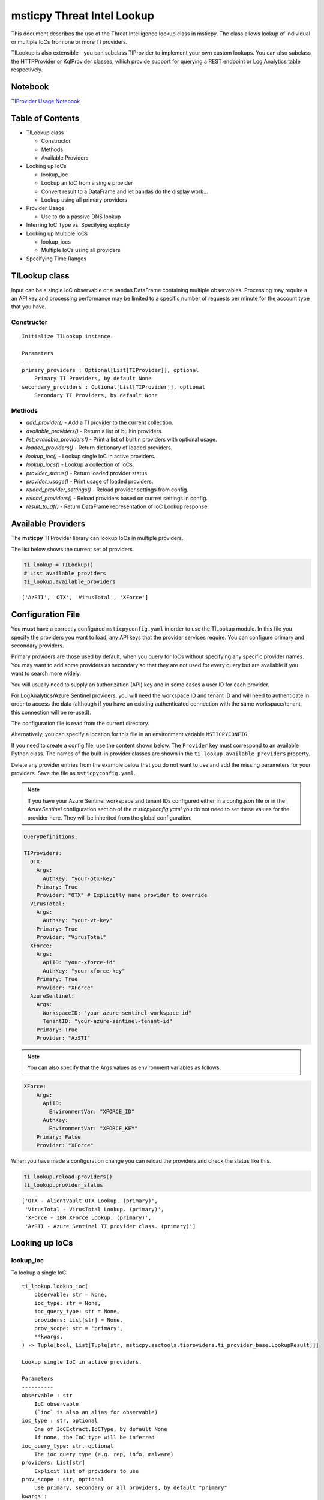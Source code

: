 
msticpy Threat Intel Lookup
===========================

This document describes the use of the Threat Intelligence lookup class
in msticpy. The class allows lookup of individual or multiple IoCs from
one or more TI providers.

TILookup is also extensible - you can subclass TIProvider to implement
your own custom lookups. You can also subclass the HTTPProvider or
KqlProvider classes, which provide support for querying a REST endpoint
or Log Analytics table respectively.

Notebook
--------
`TIProvider Usage Notebook <https://github.com/Microsoft/msticpy/blob/master/docs/notebooks/TIProviders.ipynb>`__

Table of Contents
-----------------

* TILookup class

  * Constructor
  * Methods
  * Available Providers

* Looking up IoCs

  * lookup_ioc
  * Lookup an IoC from a single provider
  * Convert result to a DataFrame and let pandas do the display work…
  * Lookup using all primary providers

* Provider Usage

  * Use to do a passive DNS lookup

* Inferring IoC Type vs. Specifying explicity

* Looking up Multiple IoCs

  * lookup_iocs
  * Multiple IoCs using all providers

* Specifying Time Ranges



TILookup class
--------------

Input can be a single IoC observable or a pandas DataFrame containing
multiple observables. Processing may require a an API key and processing
performance may be limited to a specific number of requests per minute
for the account type that you have.


Constructor
~~~~~~~~~~~


.. parsed-literal::


            Initialize TILookup instance.

            Parameters
            ----------
            primary_providers : Optional[List[TIProvider]], optional
                Primary TI Providers, by default None
            secondary_providers : Optional[List[TIProvider]], optional
                Secondary TI Providers, by default None


Methods
~~~~~~~

* *add_provider()* - Add a TI provider to the current collection.
* *available_providers()* - Return a list of builtin providers.
* *list_available_providers()* - Print a list of builtin providers with
  optional usage.
* *loaded_providers()* - Return dictionary of loaded providers.
* *lookup_ioc()* - Lookup single IoC in active providers.
* *lookup_iocs()* - Lookup a collection of IoCs.
* *provider_status()* - Return loaded provider status.
* *provider_usage()* - Print usage of loaded providers.
* *reload_provider_settings()* - Reload provider settings from config.
* *reload_providers()* - Reload providers based on currret settings in config.
* *result_to_df()* - Return DataFrame representation of IoC Lookup response.


Available Providers
-------------------

The **msticpy** TI Provider library can lookup IoCs in multiple
providers.

The list below shows the current set of providers.

.. code:: ipython3

    ti_lookup = TILookup()
    # List available providers
    ti_lookup.available_providers


.. parsed-literal::

    ['AzSTI', 'OTX', 'VirusTotal', 'XForce']



Configuration File
------------------

You **must** have a correctly configured ``msticpyconfig.yaml`` in
order to use the TILookup module. In this file you specify the
providers you want to load, any API keys that the provider services
require. You can configure primary and secondary providers.

Primary providers are those used by default, when you query for IoCs
without specifying any specific provider names. You may want to
add some providers as secondary so that they are not used for every
query but are available if you want to search more widely.

You will usually need to supply an authorization (API) key and in some cases a
user ID for each provider.

For LogAnalytics/Azure Sentinel providers, you will need the workspace
ID and tenant ID and will need to authenticate in order to access the
data (although if you have an existing authenticated connection with the
same workspace/tenant, this connection will be re-used).

The configuration file is read from the current directory.

Alternatively, you can specify a location for this file in an
environment variable ``MSTICPYCONFIG``.

If you need to create a config file, use the content shown below.
The ``Provider`` key must correspond to an available Python class.
The names of the built-in provider classes are shown in the
``ti_lookup.available_providers`` property.

Delete any provider entries from the example below that you do not want
to use and add the missing parameters for your providers.
Save the file as ``msticpyconfig.yaml``.


.. note:: If you have your Azure Sentinel workspace and tenant IDs configured
  either in a config.json file or in the `AzureSentinel` configuration section
  of the `msticpyconfig.yaml` you do not need to set these values for the
  provider here. They will be inherited from the global configuration.


.. code:: yaml

    QueryDefinitions:

    TIProviders:
      OTX:
        Args:
          AuthKey: "your-otx-key"
        Primary: True
        Provider: "OTX" # Explicitly name provider to override
      VirusTotal:
        Args:
          AuthKey: "your-vt-key"
        Primary: True
        Provider: "VirusTotal"
      XForce:
        Args:
          ApiID: "your-xforce-id"
          AuthKey: "your-xforce-key"
        Primary: True
        Provider: "XForce"
      AzureSentinel:
        Args:
          WorkspaceID: "your-azure-sentinel-workspace-id"
          TenantID: "your-azure-sentinel-tenant-id"
        Primary: True
        Provider: "AzSTI"


.. note:: You can also specify that the Args values as environment
  variables as follows:


.. code:: yaml

      XForce:
          Args:
            ApiID:
              EnvironmentVar: "XFORCE_ID"
            AuthKey:
              EnvironmentVar: "XFORCE_KEY"
          Primary: False
          Provider: "XForce"



When you have made a configuration change you can reload the
providers and check the status like this.


.. code:: ipython3

    ti_lookup.reload_providers()
    ti_lookup.provider_status


.. parsed-literal::

    ['OTX - AlientVault OTX Lookup. (primary)',
     'VirusTotal - VirusTotal Lookup. (primary)',
     'XForce - IBM XForce Lookup. (primary)',
     'AzSTI - Azure Sentinel TI provider class. (primary)']



Looking up IoCs
---------------

lookup_ioc
~~~~~~~~~~

To lookup a single IoC.

::

   ti_lookup.lookup_ioc(
       observable: str = None,
       ioc_type: str = None,
       ioc_query_type: str = None,
       providers: List[str] = None,
       prov_scope: str = 'primary',
       **kwargs,
   ) -> Tuple[bool, List[Tuple[str, msticpy.sectools.tiproviders.ti_provider_base.LookupResult]]]

   Lookup single IoC in active providers.

   Parameters
   ----------
   observable : str
       IoC observable
       (`ioc` is also an alias for observable)
   ioc_type : str, optional
       One of IoCExtract.IoCType, by default None
       If none, the IoC type will be inferred
   ioc_query_type: str, optional
       The ioc query type (e.g. rep, info, malware)
   providers: List[str]
       Explicit list of providers to use
   prov_scope : str, optional
       Use primary, secondary or all providers, by default "primary"
   kwargs :
       Additional arguments passed to the underlying provider(s)

   Returns
   -------
   Tuple[bool, List[Tuple[str, LookupResult]]]
       The result returned as a tuple(bool, list):
       bool indicates whether a TI record was found in any provider
       list has an entry for each provider result


Lookup an IoC from a single provider
~~~~~~~~~~~~~~~~~~~~~~~~~~~~~~~~~~~~

And show the output

.. code:: ipython3

    result, details = ti_lookup.lookup_ioc(observable="38.75.137.9", providers=["OTX"])

    print("Positive" if result else "Negative")
    # the details is a list (since there could be multiple responses for an IoC)
    for provider, detail in details:
        print(provider)
        detail.summary
        print("\nRaw Results")
        detail.raw_result_fmt



.. parsed-literal::

    Positive
    OTX
    ioc: 38.75.137.9 ( ipv4 )
    result: True
    {   'names': ['Underminer EK'],
        'pulse_count': 1,
        'references': [   [   'https://blog.malwarebytes.com/threat-analysis/2019/07/exploit-kits-summer-2019-review/']],
        'tags': [[]]}
    reference:  https://otx.alienvault.com/api/v1/indicators/IPv4/38.75.137.9/general

    Raw Results
    { 'area_code': 0,
      'asn': 'AS63023 GTHost',
      'base_indicator': { 'access_reason': '',
                          'access_type': 'public',
                          'content': '',
                          'description': '',
                          'id': 2127020821,
                          'indicator': '38.75.137.9',
                          'title': '',
                          'type': 'IPv4'},
      'charset': 0,
      'city': 'Los Angeles',
      'city_data': True,
      'continent_code': 'NA',
      'country_code': 'US',
      'country_code3': 'USA',
      'country_name': 'United States',
      'dma_code': 803,
      'flag_title': 'United States',
      'flag_url': '/assets/images/flags/us.png',
      'indicator': '38.75.137.9',
      'latitude': 34.0584,
      'longitude': -118.278,
      'postal_code': '90017',
      'pulse_info': { 'count': 1,
                      'pulses': [ { 'TLP': 'white',
                                    'adversary': '',
                                    'attack_ids': [],
                                    'author': { 'avatar_url': 'https://otx.alienvault.com/assets/images/default-avatar.png',
                                                'id': '79520',
                                                'is_following': False,
                                                'is_subscribed': False,
                                                'username': 'mattvittitoe'},
                                    'cloned_from': None,
                                    'comment_count': 0,
                                    'created': '2019-07-31T18:01:29.744000',
                                    'description': '',
                                    'downvotes_count': 0,
                                    'export_count': 0,
                                    'follower_count': 0,
                                    'groups': [ { 'id': 614,
                                                  'name': 'DCT Security Team'}],
                                    'id': '5d41d77901a2f8c6e9b650e9',
                                    'in_group': True,
                                    'indicator_count': 24,
                                    'indicator_type_counts': { 'FileHash-MD5': 5,
                                                               'IPv4': 3,
                                                               'URL': 16},
                                    'industries': [],
                                    'is_author': False,
                                    'is_modified': False,
                                    'is_subscribing': None,
                                    'locked': 0,
                                    'malware_families': [],
                                    'modified': '2019-07-31T18:01:29.744000',
                                    'modified_text': '19 days ago ',
                                    'name': 'Underminer EK',
                                    'public': 1,
                                    'pulse_source': 'web',
                                    'references': [ 'https://blog.malwarebytes.com/threat-analysis/2019/07/exploit-kits-summer-2019-review/'],
                                    'subscriber_count': 10,
                                    'tags': [],
                                    'targeted_countries': [],
                                    'threat_hunter_scannable': True,
                                    'upvotes_count': 0,
                                    'validator_count': 0,
                                    'vote': 0,
                                    'votes_count': 0}],
                      'references': [ 'https://blog.malwarebytes.com/threat-analysis/2019/07/exploit-kits-summer-2019-review/']},
      'region': 'CA',
      'reputation': 0,
      'sections': [ 'general',
                    'geo',
                    'reputation',
                    'url_list',
                    'passive_dns',
                    'malware',
                    'nids_list',
                    'http_scans'],
      'type': 'IPv4',
      'type_title': 'IPv4',
      'whois': 'http://whois.domaintools.com/38.75.137.9'}


Or convert result to a DataFrame and let pandas do the display work…
^^^^^^^^^^^^^^^^^^^^^^^^^^^^^^^^^^^^^^^^^^^^^^^^^^^^^^^^^^^^^^^^^^^^

.. code:: ipython3

    result = ti_lookup.lookup_ioc(observable="38.75.137.9", providers=["OTX"])
    ti_lookup.result_to_df(result).T


.. raw:: html

    <div>
    <style scoped>
        .dataframe tbody tr th:only-of-type {
            vertical-align: middle;
        }

        .dataframe tbody tr th {
            vertical-align: top;
        }

        .dataframe thead th {
            text-align: right;
        }
    </style>
    <table border="1" class="dataframe">
      <thead>
        <tr style="text-align: right;">
          <th></th>
          <th>OTX</th>
        </tr>
      </thead>
      <tbody>
        <tr>
          <th>IoC</th>
          <td>38.75.137.9</td>
        </tr>
        <tr>
          <th>IoCType</th>
          <td>ipv4</td>
        </tr>
        <tr>
          <th>QuerySubtype</th>
          <td>None</td>
        </tr>
        <tr>
          <th>Result</th>
          <td>True</td>
        </tr>
        <tr>
          <th>Details</th>
          <td>{'pulse_count': 1, 'names': ['Underminer EK'], 'tags': [[]], 'references': [['https://blog.malwa...</td>
        </tr>
        <tr>
          <th>RawResult</th>
          <td>{'sections': ['general', 'geo', 'reputation', 'url_list', 'passive_dns', 'malware', 'nids_list',...</td>
        </tr>
        <tr>
          <th>Reference</th>
          <td>https://otx.alienvault.com/api/v1/indicators/IPv4/38.75.137.9/general</td>
        </tr>
        <tr>
          <th>Status</th>
          <td>200</td>
        </tr>
      </tbody>
    </table>
    </div>



.. code:: ipython3

    # Extract a single field (RawResult) from the dataframe (.iloc[0] is to select the row)
    ti_lookup.result_to_df(result)["RawResult"].iloc[0]




.. parsed-literal::

    {'sections': ['general',
      'geo',
      'reputation',
      'url_list',
      'passive_dns',
      'malware',
      'nids_list',
      'http_scans'],
     'city': 'Los Angeles',
     'area_code': 0,
     'pulse_info': {'count': 1,
      'references': ['https://blog.malwarebytes.com/threat-analysis/2019/07/exploit-kits-summer-2019-review/'],
      'pulses': [{'indicator_type_counts': {'URL': 16,
         'FileHash-MD5': 5,
         'IPv4': 3},
        'pulse_source': 'web',
        'TLP': 'white',
        'description': '',
        ...



Lookup using all primary providers
~~~~~~~~~~~~~~~~~~~~~~~~~~~~~~~~~~

.. code:: ipython3

    result = ti_lookup.lookup_ioc(observable="38.75.137.9")
    ti_lookup.result_to_df(result)



.. raw:: html

    <div>
    <style scoped>
        .dataframe tbody tr th:only-of-type {
            vertical-align: middle;
        }

        .dataframe tbody tr th {
            vertical-align: top;
        }

        .dataframe thead th {
            text-align: right;
        }
    </style>
    <table border="1" class="dataframe">
      <thead>
        <tr style="text-align: right;">
          <th></th>
          <th>IoC</th>
          <th>IoCType</th>
          <th>QuerySubtype</th>
          <th>Result</th>
          <th>Details</th>
          <th>RawResult</th>
          <th>Reference</th>
          <th>Status</th>
        </tr>
      </thead>
      <tbody>
        <tr>
          <th>OTX</th>
          <td>38.75.137.9</td>
          <td>ipv4</td>
          <td>None</td>
          <td>True</td>
          <td>{'pulse_count': 1, 'names': ['Underminer EK'], 'tags': [[]], 'references': [['https://blog.malwa...</td>
          <td>{'sections': ['general', 'geo', 'reputation', 'url_list', 'passive_dns', 'malware', 'nids_list',...</td>
          <td>https://otx.alienvault.com/api/v1/indicators/IPv4/38.75.137.9/general</td>
          <td>200</td>
        </tr>
        <tr>
          <th>VirusTotal</th>
          <td>38.75.137.9</td>
          <td>ipv4</td>
          <td>None</td>
          <td>True</td>
          <td>{'verbose_msg': 'IP address in dataset', 'response_code': 1, 'detected_urls': ['http://38.75.137...</td>
          <td>{'asn': 63023, 'undetected_urls': [['http://38.75.137.9:9088/', '3d5edb0e0bb726e414a9b76dac619c1...</td>
          <td>https://www.virustotal.com/vtapi/v2/ip-address/report</td>
          <td>200</td>
        </tr>
        <tr>
          <th>XForce</th>
          <td>38.75.137.9</td>
          <td>ipv4</td>
          <td>None</td>
          <td>True</td>
          <td>{'score': 1, 'cats': {}, 'categoryDescriptions': {}, 'reason': 'Regional Internet Registry', 're...</td>
          <td>{'ip': '38.75.137.9', 'history': [{'created': '2012-03-22T07:26:00.000Z', 'reason': 'Regional In...</td>
          <td>https://api.xforce.ibmcloud.com/ipr/38.75.137.9</td>
          <td>200</td>
        </tr>
        <tr>
          <th>AzSTI</th>
          <td>38.75.137.9</td>
          <td>ipv4</td>
          <td>None</td>
          <td>False</td>
          <td>0 rows returned.</td>
          <td>None</td>
          <td>None</td>
          <td>-1</td>
        </tr>
      </tbody>
    </table>
    </div>



Provider Usage
--------------

This shows the supported IoC Types.

In some cases an IoC type will also support special types of sub-query
such as geo-ip and passive-dns

.. code:: ipython3

    ti_lookup.provider_usage()


.. parsed-literal::

    Primary providers
    -----------------

    Provider class: OTX
    AlientVault OTX Lookup. Supported query types:
      ioc_type=dns
      ioc_type=dns, ioc_query_type=geo
      ioc_type=dns, ioc_query_type=passivedns
      ioc_type=file_hash
      ioc_type=hostname
      ioc_type=ipv4
      ioc_type=ipv4, ioc_query_type=geo
      ioc_type=ipv4, ioc_query_type=passivedns
      ioc_type=ipv6
      ioc_type=ipv6, ioc_query_type=geo
      ioc_type=ipv6, ioc_query_type=passivedns
      ioc_type=md5_hash
      ioc_type=sha1_hash
      ioc_type=sha256_hash
      ioc_type=url

    Provider class: VirusTotal
    VirusTotal Lookup. Supported query types:
      ioc_type=dns
      ioc_type=file_hash
      ioc_type=ipv4
      ioc_type=md5_hash
      ioc_type=sha1_hash
      ioc_type=sha256_hash
      ioc_type=url

    Provider class: XForce
    IBM XForce Lookup. Supported query types:
      ioc_type=dns, ioc_query_type=info
      ioc_type=dns, ioc_query_type=passivedns
      ioc_type=dns, ioc_query_type=whois
      ioc_type=file_hash
      ioc_type=hostname, ioc_query_type=whois
      ioc_type=ipv4
      ioc_type=ipv4, ioc_query_type=malware
      ioc_type=ipv4, ioc_query_type=passivedns
      ioc_type=ipv4, ioc_query_type=rep
      ioc_type=ipv4, ioc_query_type=whois
      ioc_type=ipv6
      ioc_type=ipv6, ioc_query_type=malware
      ioc_type=ipv6, ioc_query_type=passivedns
      ioc_type=ipv6, ioc_query_type=rep
      ioc_type=ipv6, ioc_query_type=whois
      ioc_type=md5_hash
      ioc_type=sha1_hash
      ioc_type=sha256_hash
      ioc_type=url
      ioc_type=url, ioc_query_type=malware

    Provider class: AzSTI
    Azure Sentinel TI provider class. Supported query types:
      ioc_type=dns
      ioc_type=file_hash
      ioc_type=hostname
      ioc_type=ipv4
      ioc_type=ipv6
      ioc_type=linux_path
      ioc_type=md5_hash
      ioc_type=sha1_hash
      ioc_type=sha256_hash
      ioc_type=url
      ioc_type=windows_path

    Secondary providers
    -------------------
    none


Use to do a passive DNS lookup
~~~~~~~~~~~~~~~~~~~~~~~~~~~~~~

.. code:: ipython3

    result = ti_lookup.lookup_ioc(observable="38.75.137.9", ico_type="ipv4", ioc_query_type="passivedns", providers=["XForce"])
    result




.. parsed-literal::

    (True,
     [('XForce',
       LookupResult(ioc='38.75.137.9', ioc_type='ipv4', query_subtype='passivedns', result=True, details={'records': 1}, raw_result={'Passive': {'query': '0x00000000000000000000ffff264b8909', 'records': []}, 'RDNS': ['9-137-75-38.clients.gthost.com'], 'total_rows': 1}, reference='https://api.xforce.ibmcloud.com/resolve/38.75.137.9', status=200))])



Inferring IoC Type vs. Specifying explicity
-------------------------------------------

If you do a lookup without specifying a type, TILookup will try to infer
the type by matching regexes. There are patterns for all supported types
but there are some caveats:

-  The match is not 100% foolproof - e.g. some URLs and hash types may
   be misidentified.
-  The inference adds an overhead to each lookup.

If you know the type that you want to look up, it is always better to
explicitly include it. - For single IoC lookup, use the ``ioc_type``
parameter. - For multiple IoC lookups (see below), supply either: - a
DataFrame with a column that specifies the type for each entry - a
dictionary of the form ``{ioc_observable: ioc_type}``

Looking up Multiple IoCs
------------------------

lookup_iocs
~~~~~~~~~~~

::

   Signature:
   ti_lookup.lookup_iocs(
       data: Union[pandas.core.frame.DataFrame, Mapping[str, str], Iterable[str]],
       obs_col: str = None,
       ioc_type_col: str = None,
       ioc_query_type: str = None,
       providers: List[str] = None,
       prov_scope: str = 'primary',
       **kwargs,
   ) -> pandas.core.frame.DataFrame

   Lookup a collection of IoCs.

   Parameters
   ----------
   data : Union[pd.DataFrame, Mapping[str, str], Iterable[str]]
       Data input in one of three formats:
       1. Pandas dataframe (you must supply the column name in
       `obs_col` parameter)
       2. Mapping (e.g. a dict) of [observable, IoCType]
       3. Iterable of observables - IoCTypes will be inferred
   obs_col : str, optional
       DataFrame column to use for observables, by default None
   ioc_type_col : str, optional
       DataFrame column to use for IoCTypes, by default None
   ioc_query_type: str, optional
       The ioc query type (e.g. rep, info, malware)
   providers: List[str]
       Explicit list of providers to use
   prov_scope : str, optional
       Use primary, secondary or all providers, by default "primary"
   kwargs :
       Additional arguments passed to the underlying provider(s)

   Returns
   -------
   pd.DataFrame
       DataFrame of results

.. code:: ipython3

    # View the docstring (as above)
    ti_lookup.lookup_iocs?

.. code:: ipython3

    ioc_ips = [
        "185.92.220.35",
        "213.159.214.86",
        "77.222.54.202",
        "91.219.29.81",
        "193.9.28.254",
        "89.108.83.196",
        "91.219.28.44",
        "188.127.231.124",
        "192.42.116.41",
        "91.219.31.18",
        "46.4.239.76",
        "188.166.168.250",
        "195.154.241.208",
        "51.255.172.55",
        "93.170.169.52",
        "104.215.148.63",
        "13.77.161.179",
        "40.76.4.15",
        "40.112.72.205",
        "40.113.200.201",
    ]

    ti_lookup.lookup_iocs(data=ioc_ips, providers="AzSTI")


.. raw:: html

    <div>
    <style scoped>
        .dataframe tbody tr th:only-of-type {
            vertical-align: middle;
        }

        .dataframe tbody tr th {
            vertical-align: top;
        }

        .dataframe thead th {
            text-align: right;
        }
    </style>
    <table border="1" class="dataframe">
      <thead>
        <tr style="text-align: right;">
          <th></th>
          <th>IoC</th>
          <th>IoCType</th>
          <th>QuerySubtype</th>
          <th>Reference</th>
          <th>Result</th>
          <th>Status</th>
          <th>Details</th>
          <th>RawResult</th>
          <th>Provider</th>
        </tr>
      </thead>
      <tbody>
        <tr>
          <th>0</th>
          <td>213.159.214.86</td>
          <td>ipv4</td>
          <td>None</td>
          <td>ThreatIntelligenceIndicator  | where TimeGenerated &gt;= datetime(2019-07-21T17:30:32.934234Z) | w...</td>
          <td>True</td>
          <td>0.0</td>
          <td>{'Action': 'alert', 'ThreatType': 'Malware', 'ThreatSeverity': nan, 'Active': True, 'Description...</td>
          <td>{'IndicatorId': '0164ADB4A6CB7A79FBAE7BE90A43050B090A18364E3855048AC86B9DA5E0A92B', 'TimeGenerat...</td>
          <td>AzSTI</td>
        </tr>
        <tr>
          <th>1</th>
          <td>40.113.200.201</td>
          <td>ipv4</td>
          <td>None</td>
          <td>ThreatIntelligenceIndicator  | where TimeGenerated &gt;= datetime(2019-07-21T17:30:32.934234Z) | w...</td>
          <td>False</td>
          <td>-1.0</td>
          <td>0 rows returned.</td>
          <td>NaN</td>
          <td>AzSTI</td>
        </tr>
        <tr>
          <th>2</th>
          <td>91.219.29.81</td>
          <td>ipv4</td>
          <td>None</td>
          <td>ThreatIntelligenceIndicator  | where TimeGenerated &gt;= datetime(2019-07-21T17:30:32.934234Z) | w...</td>
          <td>True</td>
          <td>0.0</td>
          <td>{'Action': 'alert', 'ThreatType': 'Malware', 'ThreatSeverity': nan, 'Active': True, 'Description...</td>
          <td>{'IndicatorId': '3F458D91A21866C9037B99D997379A6906573766C0C2F8FB45327A6A15676A0D', 'TimeGenerat...</td>
          <td>AzSTI</td>
        </tr>
        <tr>
          <th>3</th>
          <td>89.108.83.196</td>
          <td>ipv4</td>
          <td>None</td>
          <td>ThreatIntelligenceIndicator  | where TimeGenerated &gt;= datetime(2019-07-21T17:30:32.934234Z) | w...</td>
          <td>True</td>
          <td>0.0</td>
          <td>{'Action': 'alert', 'ThreatType': 'Malware', 'ThreatSeverity': nan, 'Active': True, 'Description...</td>
          <td>{'IndicatorId': 'C3CA82D5B30A34F4BD6188C9DCFAD9E46D3C0CC45CC4FD969DA3A398DC34B1AE', 'TimeGenerat...</td>
          <td>AzSTI</td>
        </tr>
        <tr>
          <th>4</th>
          <td>192.42.116.41</td>
          <td>ipv4</td>
          <td>None</td>
          <td>ThreatIntelligenceIndicator  | where TimeGenerated &gt;= datetime(2019-07-21T17:30:32.934234Z) | w...</td>
          <td>True</td>
          <td>0.0</td>
          <td>{'Action': 'alert', 'ThreatType': 'Malware', 'ThreatSeverity': nan, 'Active': True, 'Description...</td>
          <td>{'IndicatorId': '2F321C9D2593B6EF59DEB64B6CB209F375529C429F0DF463D639784E7353AA5D', 'TimeGenerat...</td>
          <td>AzSTI</td>
        </tr>
      </tbody>
    </table>
    </div>



Multiple IoCs using all providers
~~~~~~~~~~~~~~~~~~~~~~~~~~~~~~~~~

Output sorted by IoC

.. code:: ipython3

    ioc_urls = [
        "http://cheapshirts.us/zVnMrG.php",
        "http://chinasymbolic.com/i9jnrc",
        "http://cetidawabi.com/468fd",
        "http://append.pl/srh9xsz",
        "http://aiccard.co.th/dvja1te",
        "http://ajaraheritage.ge/g7cberv",
        "http://cic-integration.com/hjy93JNBasdas",
        "https://google.com",  # benign
        "https://microsoft.com",  # benign
        "https://python.org",  # benign
    ]
    results = ti_lookup.lookup_iocs(data=ioc_urls)
    results.sort_values("IoC")


.. raw:: html

    <div>
    <style scoped>
        .dataframe tbody tr th:only-of-type {
            vertical-align: middle;
        }

        .dataframe tbody tr th {
            vertical-align: top;
        }

        .dataframe thead th {
            text-align: right;
        }
    </style>
    <table border="1" class="dataframe">
      <thead>
        <tr style="text-align: right;">
          <th></th>
          <th>IoC</th>
          <th>IoCType</th>
          <th>QuerySubtype</th>
          <th>Result</th>
          <th>Details</th>
          <th>RawResult</th>
          <th>Reference</th>
          <th>Provider</th>
          <th>Status</th>
        </tr>
      </thead>
      <tbody>
        <tr>
          <th>0</th>
          <td>http://aiccard.co.th/dvja1te</td>
          <td>url</td>
          <td>None</td>
          <td>True</td>
          <td>{'Action': 'alert', 'ThreatType': 'Malware', 'ThreatSeverity': nan, 'Active': True, 'Description...</td>
          <td>{'IndicatorId': 'FAE39C007D6554822504A1E0BDFD788E27DDC748ED63B258651DE52E4FA6D511', 'TimeGenerat...</td>
          <td>ThreatIntelligenceIndicator  | where TimeGenerated &gt;= datetime(2019-07-21T17:30:41.900764Z) | w...</td>
          <td>AzSTI</td>
          <td>0.0</td>
        </tr>
        <tr>
          <th>4</th>
          <td>http://aiccard.co.th/dvja1te</td>
          <td>url</td>
          <td>None</td>
          <td>True</td>
          <td>{'cats': None, 'categoryDescriptions': None}</td>
          <td>{'result': {'url': 'aiccard.co.th', 'cats': {}, 'score': None, 'categoryDescriptions': {}}, 'ass...</td>
          <td>https://api.xforce.ibmcloud.com/url/http://aiccard.co.th/dvja1te</td>
          <td>XForce</td>
          <td>NaN</td>
        </tr>
        <tr>
          <th>4</th>
          <td>http://aiccard.co.th/dvja1te</td>
          <td>url</td>
          <td>None</td>
          <td>True</td>
          <td>{'pulse_count': 3, 'names': ['Locky Ransomware Distribution Sites URL blocklist (LY_DS_URLBL)', ...</td>
          <td>{'indicator': 'http://aiccard.co.th/dvja1te', 'alexa': 'http://www.alexa.com/siteinfo/aiccard.co...</td>
          <td>https://otx.alienvault.com/api/v1/indicators/url/http://aiccard.co.th/dvja1te/general</td>
          <td>OTX</td>
          <td>NaN</td>
        </tr>
        <tr>
          <th>4</th>
          <td>http://aiccard.co.th/dvja1te</td>
          <td>url</td>
          <td>None</td>
          <td>False</td>
          <td>No response from provider.</td>
          <td>&lt;Response [403]&gt;</td>
          <td>https://www.virustotal.com/vtapi/v2/url/report</td>
          <td>VirusTotal</td>
          <td>NaN</td>
        </tr>
        <tr>
          <th>5</th>
          <td>http://ajaraheritage.ge/g7cberv</td>
          <td>url</td>
          <td>None</td>
          <td>True</td>
          <td>{'cats': None, 'categoryDescriptions': None}</td>
          <td>{'result': {'url': 'ajaraheritage.ge', 'cats': {}, 'score': None, 'categoryDescriptions': {}}, '...</td>
          <td>https://api.xforce.ibmcloud.com/url/http://ajaraheritage.ge/g7cberv</td>
          <td>XForce</td>
          <td>NaN</td>
        </tr>
      </tbody>
    </table>
    </div>



Specifying Time Ranges
----------------------

Some providers (currently only AzSTI) support time ranges
so that you can specify specific periods to search for.

If a provider does not support time ranges, the parameters will be
ignored

.. code:: ipython3

    from datetime import datetime
    search_origin = datetime(2019, 8, 5)
    q_times = nbwidgets.QueryTime(units="hour", auto_display=True, origin_time=search_origin, max_after=24, max_before=24)

    # Using this data range returned no results
    ti_lookup.lookup_iocs(data=ioc_ips, providers="AzSTI", start=q_times.start, end=q_times.end).head()


.. raw:: html

    <div>
    <style scoped>
        .dataframe tbody tr th:only-of-type {
            vertical-align: middle;
        }

        .dataframe tbody tr th {
            vertical-align: top;
        }

        .dataframe thead th {
            text-align: right;
        }
    </style>
    <table border="1" class="dataframe">
      <thead>
        <tr style="text-align: right;">
          <th></th>
          <th>IoC</th>
          <th>IoCType</th>
          <th>QuerySubtype</th>
          <th>Reference</th>
          <th>Result</th>
          <th>Details</th>
          <th>Status</th>
          <th>Provider</th>
        </tr>
      </thead>
      <tbody>
        <tr>
          <th>0</th>
          <td>213.159.214.86</td>
          <td>ipv4</td>
          <td>None</td>
          <td>ThreatIntelligenceIndicator  | where TimeGenerated &gt;= datetime(2019-08-04T00:00:00Z) | where Ti...</td>
          <td>False</td>
          <td>0 rows returned.</td>
          <td>-1</td>
          <td>AzSTI</td>
        </tr>
        <tr>
          <th>1</th>
          <td>40.113.200.201</td>
          <td>ipv4</td>
          <td>None</td>
          <td>ThreatIntelligenceIndicator  | where TimeGenerated &gt;= datetime(2019-08-04T00:00:00Z) | where Ti...</td>
          <td>False</td>
          <td>0 rows returned.</td>
          <td>-1</td>
          <td>AzSTI</td>
        </tr>
        <tr>
          <th>2</th>
          <td>91.219.29.81</td>
          <td>ipv4</td>
          <td>None</td>
          <td>ThreatIntelligenceIndicator  | where TimeGenerated &gt;= datetime(2019-08-04T00:00:00Z) | where Ti...</td>
          <td>False</td>
          <td>0 rows returned.</td>
          <td>-1</td>
          <td>AzSTI</td>
        </tr>
        <tr>
          <th>3</th>
          <td>89.108.83.196</td>
          <td>ipv4</td>
          <td>None</td>
          <td>ThreatIntelligenceIndicator  | where TimeGenerated &gt;= datetime(2019-08-04T00:00:00Z) | where Ti...</td>
          <td>False</td>
          <td>0 rows returned.</td>
          <td>-1</td>
          <td>AzSTI</td>
        </tr>
        <tr>
          <th>4</th>
          <td>192.42.116.41</td>
          <td>ipv4</td>
          <td>None</td>
          <td>ThreatIntelligenceIndicator  | where TimeGenerated &gt;= datetime(2019-08-04T00:00:00Z) | where Ti...</td>
          <td>False</td>
          <td>0 rows returned.</td>
          <td>-1</td>
          <td>AzSTI</td>
        </tr>
      </tbody>
    </table>
    </div>



.. code:: ipython3

    from datetime import datetime
    search_origin = datetime(2019, 8, 5)
    q_times = nbwidgets.QueryTime(units="day", auto_display=True, origin_time=search_origin, max_after=24, max_before=24)

    # Using a wider ranges produces results
    ti_lookup.lookup_iocs(data=ioc_ips, providers="AzSTI", start=q_times.start, end=q_times.end)




.. raw:: html

    <div>
    <style scoped>
        .dataframe tbody tr th:only-of-type {
            vertical-align: middle;
        }

        .dataframe tbody tr th {
            vertical-align: top;
        }

        .dataframe thead th {
            text-align: right;
        }
    </style>
    <table border="1" class="dataframe">
      <thead>
        <tr style="text-align: right;">
          <th></th>
          <th>IoC</th>
          <th>IoCType</th>
          <th>QuerySubtype</th>
          <th>Reference</th>
          <th>Result</th>
          <th>Status</th>
          <th>Details</th>
          <th>RawResult</th>
          <th>Provider</th>
        </tr>
      </thead>
      <tbody>
        <tr>
          <th>0</th>
          <td>213.159.214.86</td>
          <td>ipv4</td>
          <td>None</td>
          <td>ThreatIntelligenceIndicator  | where TimeGenerated &gt;= datetime(2019-07-12T00:00:00Z) | where Ti...</td>
          <td>True</td>
          <td>0.0</td>
          <td>{'Action': 'alert', 'ThreatType': 'Malware', 'ThreatSeverity': nan, 'Active': True, 'Description...</td>
          <td>{'IndicatorId': '0164ADB4A6CB7A79FBAE7BE90A43050B090A18364E3855048AC86B9DA5E0A92B', 'TimeGenerat...</td>
          <td>AzSTI</td>
        </tr>
        <tr>
          <th>1</th>
          <td>40.113.200.201</td>
          <td>ipv4</td>
          <td>None</td>
          <td>ThreatIntelligenceIndicator  | where TimeGenerated &gt;= datetime(2019-07-12T00:00:00Z) | where Ti...</td>
          <td>False</td>
          <td>-1.0</td>
          <td>0 rows returned.</td>
          <td>NaN</td>
          <td>AzSTI</td>
        </tr>
        <tr>
          <th>2</th>
          <td>91.219.29.81</td>
          <td>ipv4</td>
          <td>None</td>
          <td>ThreatIntelligenceIndicator  | where TimeGenerated &gt;= datetime(2019-07-12T00:00:00Z) | where Ti...</td>
          <td>True</td>
          <td>0.0</td>
          <td>{'Action': 'alert', 'ThreatType': 'Malware', 'ThreatSeverity': nan, 'Active': True, 'Description...</td>
          <td>{'IndicatorId': '3F458D91A21866C9037B99D997379A6906573766C0C2F8FB45327A6A15676A0D', 'TimeGenerat...</td>
          <td>AzSTI</td>
        </tr>
        <tr>
          <th>3</th>
          <td>89.108.83.196</td>
          <td>ipv4</td>
          <td>None</td>
          <td>ThreatIntelligenceIndicator  | where TimeGenerated &gt;= datetime(2019-07-12T00:00:00Z) | where Ti...</td>
          <td>True</td>
          <td>0.0</td>
          <td>{'Action': 'alert', 'ThreatType': 'Malware', 'ThreatSeverity': nan, 'Active': True, 'Description...</td>
          <td>{'IndicatorId': 'C3CA82D5B30A34F4BD6188C9DCFAD9E46D3C0CC45CC4FD969DA3A398DC34B1AE', 'TimeGenerat...</td>
          <td>AzSTI</td>
        </tr>
        <tr>
          <th>4</th>
          <td>192.42.116.41</td>
          <td>ipv4</td>
          <td>None</td>
          <td>ThreatIntelligenceIndicator  | where TimeGenerated &gt;= datetime(2019-07-12T00:00:00Z) | where Ti...</td>
          <td>True</td>
          <td>0.0</td>
          <td>{'Action': 'alert', 'ThreatType': 'Malware', 'ThreatSeverity': nan, 'Active': True, 'Description...</td>
          <td>{'IndicatorId': '2F321C9D2593B6EF59DEB64B6CB209F375529C429F0DF463D639784E7353AA5D', 'TimeGenerat...</td>
          <td>AzSTI</td>
        </tr>
      </tbody>
    </table>
    </div>
